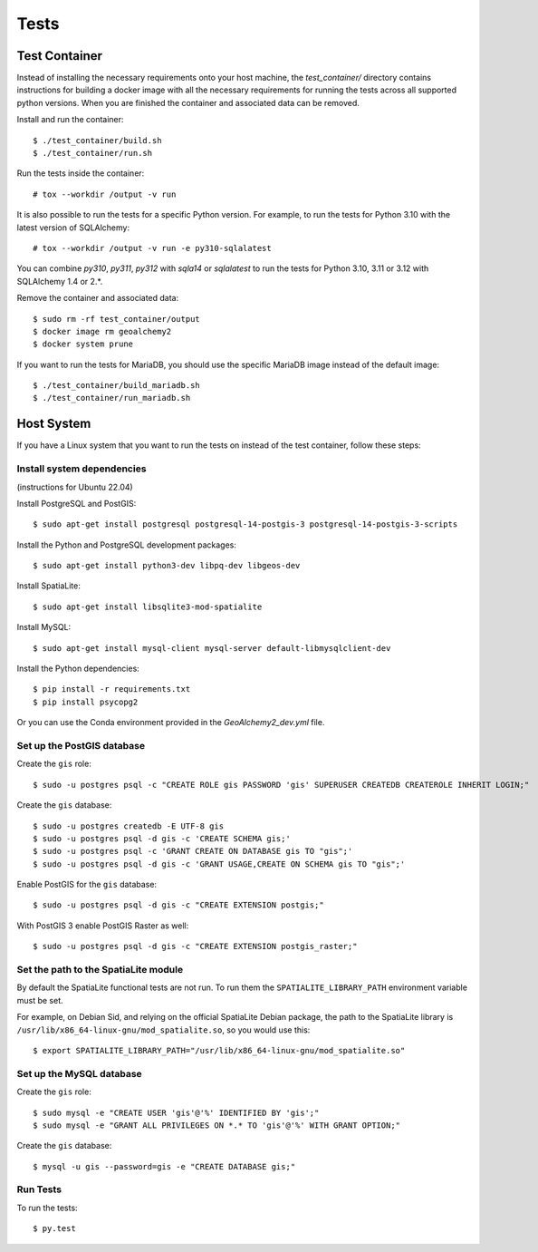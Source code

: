 =====
Tests
=====

Test Container
==============

Instead of installing the necessary requirements onto your host machine, the `test_container/` directory contains
instructions for building a docker image with all the necessary requirements for running the tests across all
supported python versions. When you are finished the container and associated data can be removed.

Install and run the container::

    $ ./test_container/build.sh
    $ ./test_container/run.sh

Run the tests inside the container::

    # tox --workdir /output -v run

It is also possible to run the tests for a specific Python version.
For example, to run the tests for Python 3.10 with the latest version of SQLAlchemy::

    # tox --workdir /output -v run -e py310-sqlalatest

You can combine `py310`, `py311`, `py312` with `sqla14` or `sqlalatest` to run the tests for
Python 3.10, 3.11 or 3.12 with SQLAlchemy 1.4 or 2.*.

Remove the container and associated data::

    $ sudo rm -rf test_container/output
    $ docker image rm geoalchemy2
    $ docker system prune

If you want to run the tests for MariaDB, you should use the specific MariaDB image
instead of the default image::

    $ ./test_container/build_mariadb.sh
    $ ./test_container/run_mariadb.sh


Host System
===========

If you have a Linux system that you want to run the tests on instead of the test container, follow these steps:


Install system dependencies
---------------------------

(instructions for Ubuntu 22.04)

Install PostgreSQL and PostGIS::

    $ sudo apt-get install postgresql postgresql-14-postgis-3 postgresql-14-postgis-3-scripts

Install the Python and PostgreSQL development packages::

    $ sudo apt-get install python3-dev libpq-dev libgeos-dev

Install SpatiaLite::

    $ sudo apt-get install libsqlite3-mod-spatialite

Install MySQL::

    $ sudo apt-get install mysql-client mysql-server default-libmysqlclient-dev

Install the Python dependencies::

    $ pip install -r requirements.txt
    $ pip install psycopg2

Or you can use the Conda environment provided in the `GeoAlchemy2_dev.yml` file.

Set up the PostGIS database
---------------------------

Create the ``gis`` role::

    $ sudo -u postgres psql -c "CREATE ROLE gis PASSWORD 'gis' SUPERUSER CREATEDB CREATEROLE INHERIT LOGIN;"

Create the ``gis`` database::

    $ sudo -u postgres createdb -E UTF-8 gis
    $ sudo -u postgres psql -d gis -c 'CREATE SCHEMA gis;'
    $ sudo -u postgres psql -c 'GRANT CREATE ON DATABASE gis TO "gis";'
    $ sudo -u postgres psql -d gis -c 'GRANT USAGE,CREATE ON SCHEMA gis TO "gis";'

Enable PostGIS for the ``gis`` database::

    $ sudo -u postgres psql -d gis -c "CREATE EXTENSION postgis;"

With PostGIS 3 enable PostGIS Raster as well::

    $ sudo -u postgres psql -d gis -c "CREATE EXTENSION postgis_raster;"

Set the path to the SpatiaLite module
-------------------------------------

By default the SpatiaLite functional tests are not run. To run them the ``SPATIALITE_LIBRARY_PATH``
environment variable must be set.

For example, on Debian Sid, and relying on the official SpatiaLite Debian package, the path to
the SpatiaLite library is ``/usr/lib/x86_64-linux-gnu/mod_spatialite.so``, so you would use this::

    $ export SPATIALITE_LIBRARY_PATH="/usr/lib/x86_64-linux-gnu/mod_spatialite.so"

Set up the MySQL database
-------------------------

Create the ``gis`` role::

    $ sudo mysql -e "CREATE USER 'gis'@'%' IDENTIFIED BY 'gis';"
    $ sudo mysql -e "GRANT ALL PRIVILEGES ON *.* TO 'gis'@'%' WITH GRANT OPTION;"

Create the ``gis`` database::

    $ mysql -u gis --password=gis -e "CREATE DATABASE gis;"

Run Tests
---------

To run the tests::

    $ py.test

